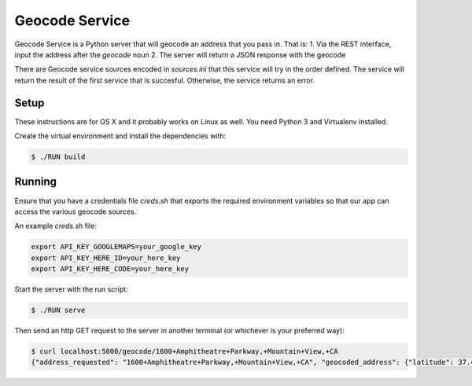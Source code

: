 Geocode Service
==================

Geocode Service is a Python server that will geocode an address that you pass in. That is:
1. Via the REST interface, input the address after the `geocode` noun
2. The server will return a JSON response with the geocode

There are Geocode service sources encoded in `sources.ini` that this service will try in the order defined. The service will return the result
of the first service that is succesful. Otherwise, the service returns an error.

Setup
------------

These instructions are for OS X and it probably works on Linux as well.
You need Python 3 and Virtualenv installed.

Create the virtual environment and install the dependencies with:

.. code-block:: bash

    $ ./RUN build


Running
-------------

Ensure that you have a credentials file `creds.sh` that exports the required
environment variables so that our app can access the various geocode sources.

An example `creds.sh` file:

.. code-block:: bash

    export API_KEY_GOOGLEMAPS=your_google_key
    export API_KEY_HERE_ID=your_here_key
    export API_KEY_HERE_CODE=your_here_key

Start the server with the run script:

.. code-block:: bash

    $ ./RUN serve

Then send an http GET request to the server in another terminal (or whichever is your preferred way):

.. code-block:: bash

    $ curl localhost:5000/geocode/1600+Amphitheatre+Parkway,+Mountain+View,+CA
    {"address_requested": "1600+Amphitheatre+Parkway,+Mountain+View,+CA", "geocoded_address": {"latitude": 37.4224082, "longitude": -122.0856086, "source": "google"}}
